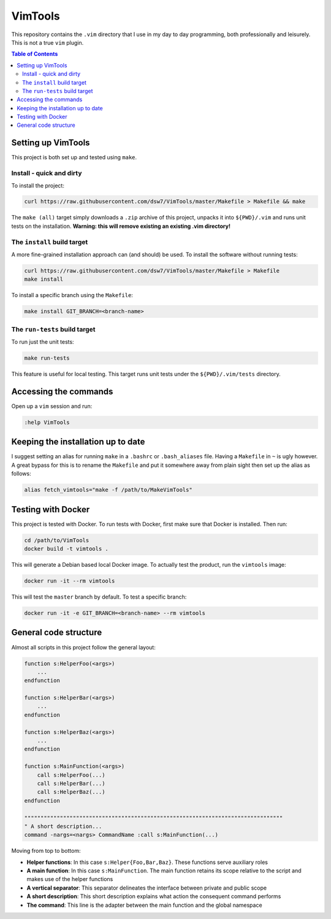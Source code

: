 VimTools
==================================================
This repository contains the ``.vim`` directory that I use in my day to day programming, both professionally and leisurely.
This is not a true ``vim`` plugin.

.. contents:: **Table of Contents**
    :depth: 2

Setting up VimTools
--------------------------------------------------
This project is both set up and tested using ``make``.

Install - quick and dirty
^^^^^^^^^^^^^^^^^^^^^^^^^^^^^^^^^^^^^^^^^^^^^^^^^^
To install the project:

.. code-block:: bash

    curl https://raw.githubusercontent.com/dsw7/VimTools/master/Makefile > Makefile && make

The ``make (all)`` target simply downloads a ``.zip`` archive of this project, unpacks it into ``${PWD}/.vim`` and
runs unit tests on the installation. **Warning: this will remove existing an existing .vim directory!**

The ``install`` build target
^^^^^^^^^^^^^^^^^^^^^^^^^^^^^^^^^^^^^^^^^^^^^^^^^^
A more fine-grained installation approach can (and should) be used. To install the software without running tests:

.. code-block:: bash

    curl https://raw.githubusercontent.com/dsw7/VimTools/master/Makefile > Makefile
    make install

To install a specific branch using the ``Makefile``:

.. code-block:: bash

    make install GIT_BRANCH=<branch-name>

The ``run-tests`` build target
^^^^^^^^^^^^^^^^^^^^^^^^^^^^^^^^^^^^^^^^^^^^^^^^^^
To run just the unit tests:

.. code-block:: bash

    make run-tests

This feature is useful for local testing. This target runs unit tests under the ``${PWD}/.vim/tests`` directory.

Accessing the commands
--------------------------------------------------
Open up a ``vim`` session and run:

.. code-block::

    :help VimTools

Keeping the installation up to date
--------------------------------------------------
I suggest setting an alias for running ``make`` in a ``.bashrc`` or ``.bash_aliases`` file.
Having a ``Makefile`` in ``~`` is ugly however. A great bypass for this is to rename the
``Makefile`` and put it somewhere away from plain sight then set up the alias as follows:

.. code-block:: bash

    alias fetch_vimtools="make -f /path/to/MakeVimTools"

Testing with Docker
--------------------------------------------------
This project is tested with Docker. To run tests with Docker, first make sure that Docker is installed. Then run:

.. code-block:: bash

    cd /path/to/VimTools
    docker build -t vimtools .

This will generate a Debian based local Docker image. To actually test the product, run the ``vimtools`` image:

.. code-block:: bash

    docker run -it --rm vimtools

This will test the ``master`` branch by default. To test a specific branch:

.. code-block:: bash

    docker run -it -e GIT_BRANCH=<branch-name> --rm vimtools

General code structure
--------------------------------------------------
Almost all scripts in this project follow the general layout:

.. code-block::

    function s:HelperFoo(<args>)
        ...
    endfunction

    function s:HelperBar(<args>)
        ...
    endfunction

    function s:HelperBaz(<args>)
        ...
    endfunction

    function s:MainFunction(<args>)
        call s:HelperFoo(...)
        call s:HelperBar(...)
        call s:HelperBaz(...)
    endfunction

    """"""""""""""""""""""""""""""""""""""""""""""""""""""""""""""""""""""""""""""""
    " A short description...
    command -nargs=<nargs> CommandName :call s:MainFunction(...)

Moving from top to bottom:

- **Helper functions**: In this case ``s:Helper{Foo,Bar,Baz}``. These functions serve auxiliary roles
- **A main function**: In this case ``s:MainFunction``. The main function retains its scope relative to the script and makes use of the helper functions
- **A vertical separator**: This separator delineates the interface between private and public scope
- **A short description**: This short description explains what action the consequent command performs
- **The command**: This line is the adapter between the main function and the global namespace
